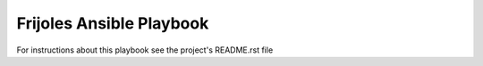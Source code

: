 ==========================
Frijoles Ansible Playbook
==========================

For instructions about this playbook see the project's README.rst file
